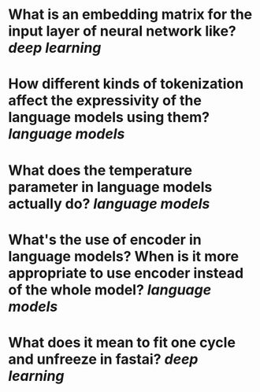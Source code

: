 * What is an embedding matrix for the input layer of neural network like? [[deep learning]]
* How different kinds of tokenization affect the expressivity of the language models using them? [[language models]]
* What does the temperature parameter in language models actually do? [[language models]]
* What's the use of encoder in language models? When is it more appropriate to use encoder instead of the whole model? [[language models]]
* What does it mean to fit one cycle and unfreeze in fastai? [[deep learning]]
